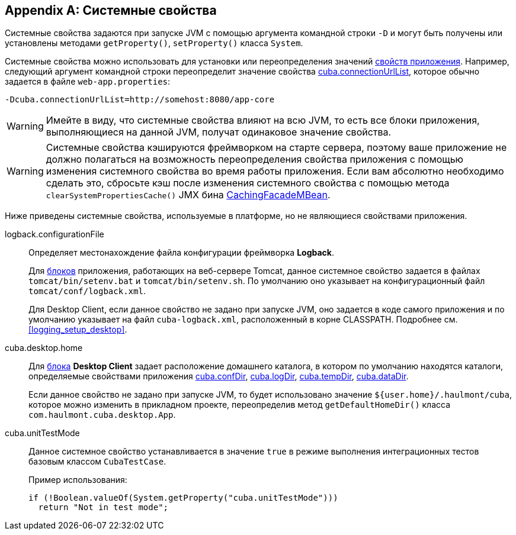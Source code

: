 [[system_properties]]
[appendix]
== Системные свойства

Системные свойства задаются при запуске JVM с помощью аргумента командной строки `-D` и могут быть получены или установлены методами `getProperty()`, `setProperty()` класса `System`.

Системные свойства можно использовать для установки или переопределения значений <<app_properties,свойств приложения>>. Например, следующий аргумент командной строки переопределит значение свойства <<cuba.connectionUrlList,cuba.connectionUrlList>>, которое обычно задается в файле `web-app.properties`:

[source,plain]
----
-Dcuba.connectionUrlList=http://somehost:8080/app-core
----

[WARNING]
====
Имейте в виду, что системные свойства влияют на всю JVM, то есть все блоки приложения, выполняющиеся на данной JVM, получат одинаковое значение свойства.
====

[WARNING]
====
Системные свойства кэшируются фреймворком на старте сервера, поэтому ваше приложение не должно полагаться на возможность переопределения свойства приложения с помощью изменения системного свойства во время работы приложения. Если вам абсолютно необходимо сделать это, сбросьте кэш после изменения системного свойства с помощью метода `clearSystemPropertiesCache()` JMX бина <<cachingFacadeMBean,CachingFacadeMBean>>.
====

Ниже приведены системные свойства, используемые в платформе, но не являющиеся свойствами приложения.

[[logback.configurationFile]]
logback.configurationFile::
+
--
Определяет местонахождение файла конфигурации фреймворка *Logback*.

Для <<app_tiers,блоков>> приложения, работающих на веб-сервере Tomcat, данное системное свойство задается в файлах `tomcat/bin/setenv.bat` и `tomcat/bin/setenv.sh`. По умолчанию оно указывает на конфигурационный файл `tomcat/conf/logback.xml`.

Для Desktop Client, если данное свойство не задано при запуске JVM, оно задается в коде самого приложения и по умолчанию указывает на файл `cuba-logback.xml`, расположенный в корне CLASSPATH. Подробнее см. <<logging_setup_desktop>>.
--

[[cuba.desktop.home]]
cuba.desktop.home:: 
+
--
Для <<app_tiers,блока>> *Desktop Client* задает расположение домашнего каталога, в котором по умолчанию находятся каталоги, определяемые свойствами приложения <<cuba.confDir,cuba.confDir>>, <<cuba.logDir,cuba.logDir>>, <<cuba.tempDir,cuba.tempDir>>, <<cuba.dataDir,cuba.dataDir>>.

Если данное свойство не задано при запуске JVM, то будет использовано значение `${user.home}/.haulmont/cuba`, которое можно изменить в прикладном проекте, переопределив метод `getDefaultHomeDir()` класса `com.haulmont.cuba.desktop.App`. 
--

[[cuba.unitTestMode]]
cuba.unitTestMode:: 
+
--
Данное системное свойство устанавливается в значение `true` в режиме выполнения интеграционных тестов базовым классом `CubaTestCase`.

Пример использования:

[source, java]
----
if (!Boolean.valueOf(System.getProperty("cuba.unitTestMode")))
  return "Not in test mode";
----
--


